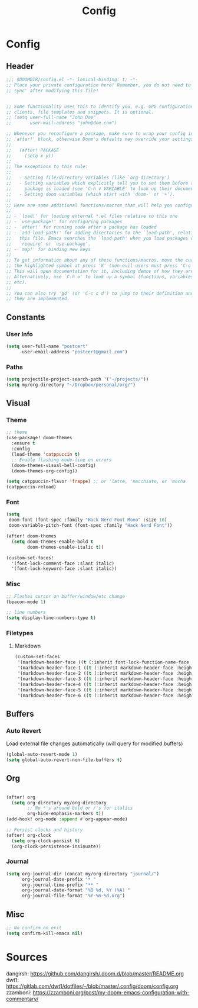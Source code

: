 #+title: Config

* Config
** Header
#+begin_src emacs-lisp
;;; $DOOMDIR/config.el -*- lexical-binding: t; -*-
;; Place your private configuration here! Remember, you do not need to run 'doom
;; sync' after modifying this file!


;; Some functionality uses this to identify you, e.g. GPG configuration, email
;; clients, file templates and snippets. It is optional.
;; (setq user-full-name "John Doe"
;;       user-mail-address "john@doe.com")

;; Whenever you reconfigure a package, make sure to wrap your config in an
;; `after!' block, otherwise Doom's defaults may override your settings. E.g.
;;
;;   (after! PACKAGE
;;     (setq x y))
;;
;; The exceptions to this rule:
;;
;;   - Setting file/directory variables (like `org-directory')
;;   - Setting variables which explicitly tell you to set them before their
;;     package is loaded (see 'C-h v VARIABLE' to look up their documentation).
;;   - Setting doom variables (which start with 'doom-' or '+').
;;
;; Here are some additional functions/macros that will help you configure Doom.
;;
;; - `load!' for loading external *.el files relative to this one
;; - `use-package!' for configuring packages
;; - `after!' for running code after a package has loaded
;; - `add-load-path!' for adding directories to the `load-path', relative to
;;   this file. Emacs searches the `load-path' when you load packages with
;;   `require' or `use-package'.
;; - `map!' for binding new keys
;;
;; To get information about any of these functions/macros, move the cursor over
;; the highlighted symbol at press 'K' (non-evil users must press 'C-c c k').
;; This will open documentation for it, including demos of how they are used.
;; Alternatively, use `C-h o' to look up a symbol (functions, variables, faces,
;; etc).
;;
;; You can also try 'gd' (or 'C-c c d') to jump to their definition and see how
;; they are implemented.
#+end_src
** Constants
*** User Info
#+begin_src emacs-lisp
(setq user-full-name "postcert"
      user-email-address "postcert@gmail.com")
#+end_src
*** Paths
#+begin_src emacs-lisp
(setq projectile-project-search-path '("~/projects/"))
(setq my/org-directory "~/Dropbox/personal/org/")
#+end_src
** Visual
*** Theme
#+begin_src emacs-lisp
;; theme
(use-package! doom-themes
  :ensure t
  :config
  (load-theme 'catppuccin t)
  ;; Enable flashing mode-line on errors
  (doom-themes-visual-bell-config)
  (doom-themes-org-config))

(setq catppuccin-flavor 'frappe) ;; or 'latte, 'macchiato, or 'mocha
(catppuccin-reload)

#+end_src
*** Font
#+begin_src emacs-lisp
(setq
 doom-font (font-spec :family "Hack Nerd Font Mono" :size 16)
 doom-variable-pitch-font (font-spec :family "Hack Nerd Font"))

(after! doom-themes
  (setq doom-themes-enable-bold t
        doom-themes-enable-italic t))

(custom-set-faces!
  '(font-lock-comment-face :slant italic)
  '(font-lock-keyword-face :slant italic))
#+end_src
*** Misc
#+begin_src emacs-lisp
;; Flashes cursor on buffer/window/etc change
(beacon-mode 1)

;; line numbers
(setq display-line-numbers-type t)
#+end_src
*** Filetypes
**** Markdown
#+begin_src emacs-lisp
(custom-set-faces
 '(markdown-header-face ((t (:inherit font-lock-function-name-face :weight bold :family "variable-pitch"))))
 '(markdown-header-face-1 ((t (:inherit markdown-header-face :height 1.7))))
 '(markdown-header-face-2 ((t (:inherit markdown-header-face :height 1.6))))
 '(markdown-header-face-3 ((t (:inherit markdown-header-face :height 1.5))))
 '(markdown-header-face-4 ((t (:inherit markdown-header-face :height 1.4))))
 '(markdown-header-face-5 ((t (:inherit markdown-header-face :height 1.3))))
 '(markdown-header-face-6 ((t (:inherit markdown-header-face :height 1.2)))))
#+end_src
** Buffers
*** Auto Revert
Load external file changes automatically (will query for modified buffers)
#+begin_src emacs-lisp
(global-auto-revert-mode 1)
(setq global-auto-revert-non-file-buffers t)
#+end_src
** Org
#+begin_src emacs-lisp

(after! org
  (setq org-directory my/org-directory
        ;; No *'s around bold or /'s for italics
        org-hide-emphasis-markers t))
(add-hook! org-mode :append #'org-appear-mode)

;; Persist clocks and history
(after! org-clock
  (setq org-clock-persist t)
  (org-clock-persistence-insinuate))
#+end_src
*** Journal
#+begin_src emacs-lisp
(setq org-journal-dir (concat my/org-directory "journal/")
      org-journal-date-prefix "* "
      org-journal-time-prefix "** "
      org-journal-date-format "%B %d, %Y (%A) "
      org-journal-file-format "%Y-%m-%d.org")
#+end_src
** Misc
#+begin_src emacs-lisp
;; No confirm on exit
(setq confirm-kill-emacs nil)
#+end_src
* Sources

dangirsh: https://github.com/dangirsh/.doom.d/blob/master/README.org
dwt1: https://gitlab.com/dwt1/dotfiles/-/blob/master/.config/doom/config.org
zzamboni: https://zzamboni.org/post/my-doom-emacs-configuration-with-commentary/
